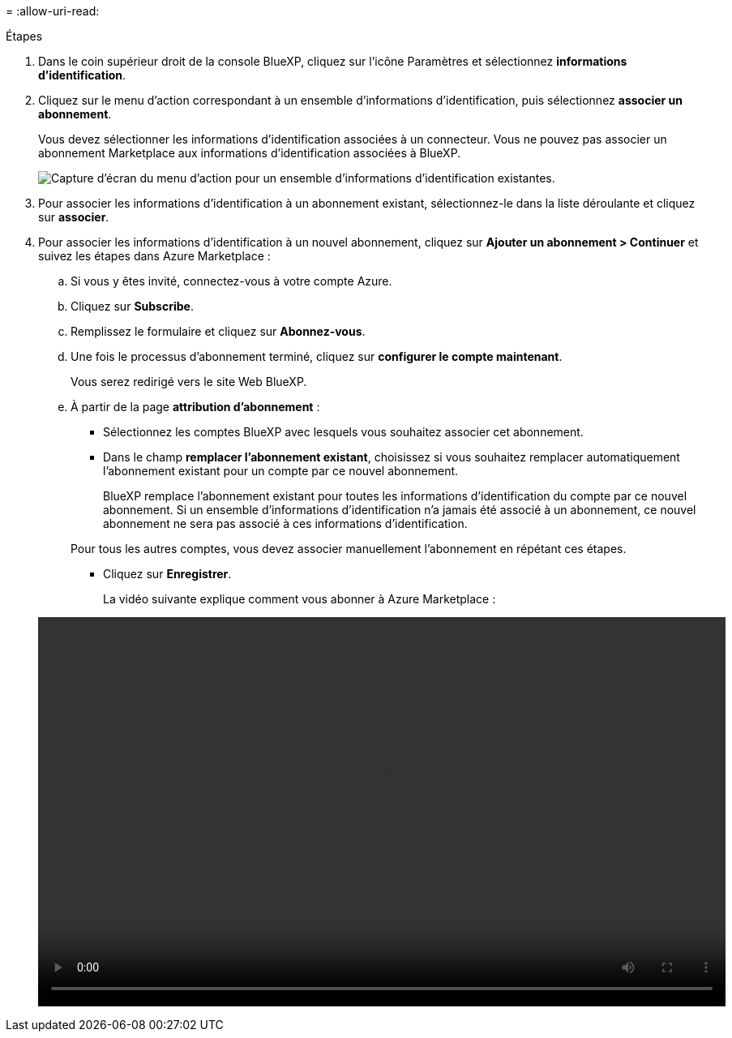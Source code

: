 = 
:allow-uri-read: 


.Étapes
. Dans le coin supérieur droit de la console BlueXP, cliquez sur l'icône Paramètres et sélectionnez *informations d'identification*.
. Cliquez sur le menu d'action correspondant à un ensemble d'informations d'identification, puis sélectionnez *associer un abonnement*.
+
Vous devez sélectionner les informations d'identification associées à un connecteur. Vous ne pouvez pas associer un abonnement Marketplace aux informations d'identification associées à BlueXP.

+
image:screenshot_azure_add_subscription.png["Capture d'écran du menu d'action pour un ensemble d'informations d'identification existantes."]

. Pour associer les informations d'identification à un abonnement existant, sélectionnez-le dans la liste déroulante et cliquez sur *associer*.
. Pour associer les informations d'identification à un nouvel abonnement, cliquez sur *Ajouter un abonnement > Continuer* et suivez les étapes dans Azure Marketplace :
+
.. Si vous y êtes invité, connectez-vous à votre compte Azure.
.. Cliquez sur *Subscribe*.
.. Remplissez le formulaire et cliquez sur *Abonnez-vous*.
.. Une fois le processus d'abonnement terminé, cliquez sur *configurer le compte maintenant*.
+
Vous serez redirigé vers le site Web BlueXP.

.. À partir de la page *attribution d'abonnement* :
+
*** Sélectionnez les comptes BlueXP avec lesquels vous souhaitez associer cet abonnement.
*** Dans le champ *remplacer l'abonnement existant*, choisissez si vous souhaitez remplacer automatiquement l'abonnement existant pour un compte par ce nouvel abonnement.
+
BlueXP remplace l'abonnement existant pour toutes les informations d'identification du compte par ce nouvel abonnement. Si un ensemble d'informations d'identification n'a jamais été associé à un abonnement, ce nouvel abonnement ne sera pas associé à ces informations d'identification.

+
Pour tous les autres comptes, vous devez associer manuellement l'abonnement en répétant ces étapes.

*** Cliquez sur *Enregistrer*.
+
La vidéo suivante explique comment vous abonner à Azure Marketplace :

+
video::video_subscribing_azure.mp4[width=848,height=480]





